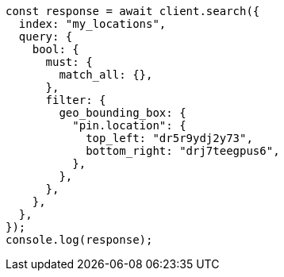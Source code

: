 // This file is autogenerated, DO NOT EDIT
// Use `node scripts/generate-docs-examples.js` to generate the docs examples

[source, js]
----
const response = await client.search({
  index: "my_locations",
  query: {
    bool: {
      must: {
        match_all: {},
      },
      filter: {
        geo_bounding_box: {
          "pin.location": {
            top_left: "dr5r9ydj2y73",
            bottom_right: "drj7teegpus6",
          },
        },
      },
    },
  },
});
console.log(response);
----
